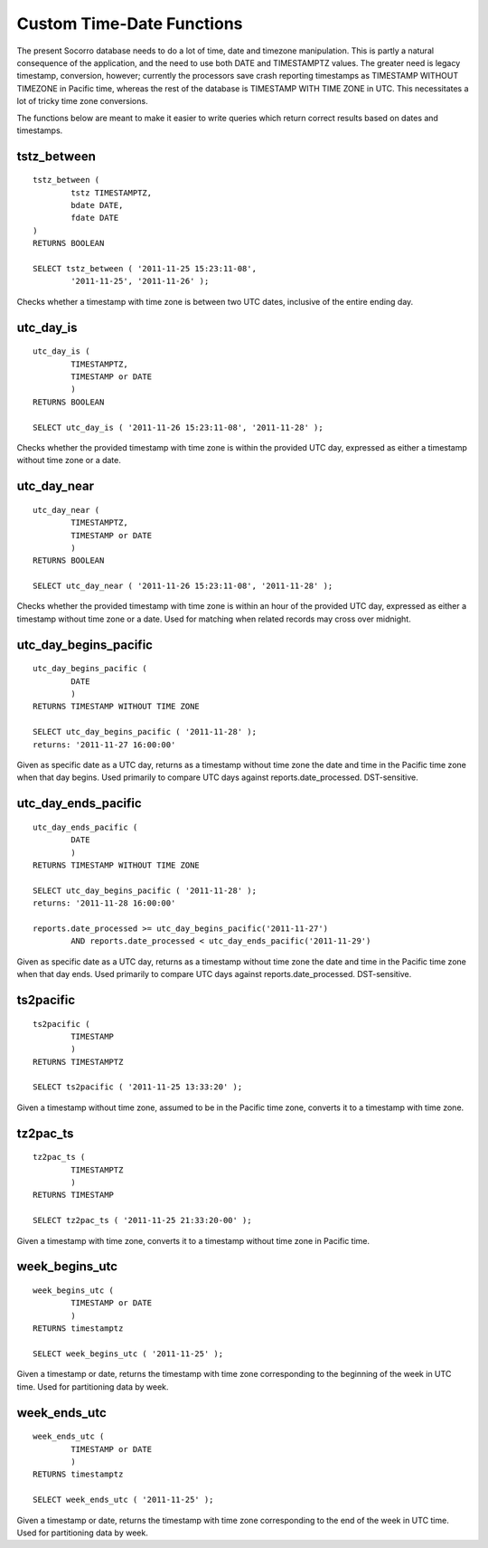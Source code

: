 .. index:: database

.. _databasedatetimefunctions-chapter:

Custom Time-Date Functions
==========================

The present Socorro database needs to do a lot of time, date and timezone manipulation.  This is partly a natural consequence of the application, and the need to use both DATE and TIMESTAMPTZ values.  The greater need is legacy timestamp, conversion, however; currently the processors save crash reporting timestamps as TIMESTAMP WITHOUT TIMEZONE in Pacific time, whereas the rest of the database is TIMESTAMP WITH TIME ZONE in UTC.  This necessitates a lot of tricky time zone conversions.

The functions below are meant to make it easier to write queries which return correct results based on dates and timestamps.

tstz_between
------------

::

	tstz_between (
		tstz TIMESTAMPTZ,
		bdate DATE,
		fdate DATE 
	)
	RETURNS BOOLEAN
		
	SELECT tstz_between ( '2011-11-25 15:23:11-08',
		'2011-11-25', '2011-11-26' );
	
Checks whether a timestamp with time zone is between two UTC dates, inclusive of the entire ending day.

utc_day_is
----------

::

	utc_day_is (
		TIMESTAMPTZ,
		TIMESTAMP or DATE
		)
	RETURNS BOOLEAN
	
	SELECT utc_day_is ( '2011-11-26 15:23:11-08', '2011-11-28' );
	
Checks whether the provided timestamp with time zone is within the provided UTC day, expressed as either a timestamp without time zone or a date.


utc_day_near
------------

::

	utc_day_near (
		TIMESTAMPTZ,
		TIMESTAMP or DATE
		)
	RETURNS BOOLEAN
	
	SELECT utc_day_near ( '2011-11-26 15:23:11-08', '2011-11-28' );
	
Checks whether the provided timestamp with time zone is within an hour of the provided UTC day, expressed as either a timestamp without time zone or a date.  Used for matching when related records may cross over midnight.


utc_day_begins_pacific
----------------------

::

	utc_day_begins_pacific (
		DATE
		)
	RETURNS TIMESTAMP WITHOUT TIME ZONE
	
	SELECT utc_day_begins_pacific ( '2011-11-28' );
	returns: '2011-11-27 16:00:00'
	
Given as specific date as a UTC day, returns as a timestamp without time zone the date and time in the Pacific time zone when that day begins.  Used primarily to compare UTC days against reports.date_processed.  DST-sensitive.


utc_day_ends_pacific
--------------------

::

	utc_day_ends_pacific (
		DATE
		)
	RETURNS TIMESTAMP WITHOUT TIME ZONE
	
	SELECT utc_day_begins_pacific ( '2011-11-28' );
	returns: '2011-11-28 16:00:00'
	
	reports.date_processed >= utc_day_begins_pacific('2011-11-27')
		AND reports.date_processed < utc_day_ends_pacific('2011-11-29')
	

Given as specific date as a UTC day, returns as a timestamp without time zone the date and time in the Pacific time zone when that day ends.  Used primarily to compare UTC days against reports.date_processed.  DST-sensitive.


ts2pacific
----------

::

	ts2pacific (
		TIMESTAMP
		)
	RETURNS TIMESTAMPTZ
	
	SELECT ts2pacific ( '2011-11-25 13:33:20' );
	
Given a timestamp without time zone, assumed to be in the Pacific time zone, converts it to a timestamp with time zone.


tz2pac_ts
---------

::

	tz2pac_ts (
		TIMESTAMPTZ
		)
	RETURNS TIMESTAMP
	
	SELECT tz2pac_ts ( '2011-11-25 21:33:20-00' );
	
Given a timestamp with time zone, converts it to a timestamp without time zone in Pacific time.


week_begins_utc
---------------

:: 

	week_begins_utc (
		TIMESTAMP or DATE
		)
	RETURNS timestamptz
	
	SELECT week_begins_utc ( '2011-11-25' );
	
Given a timestamp or date, returns the timestamp with time zone corresponding to the beginning of the week in UTC time.  Used for partitioning data by week.


week_ends_utc
-------------

:: 

	week_ends_utc (
		TIMESTAMP or DATE
		)
	RETURNS timestamptz
	
	SELECT week_ends_utc ( '2011-11-25' );
	
Given a timestamp or date, returns the timestamp with time zone corresponding to the end of the week in UTC time.  Used for partitioning data by week.


	
	
	
	